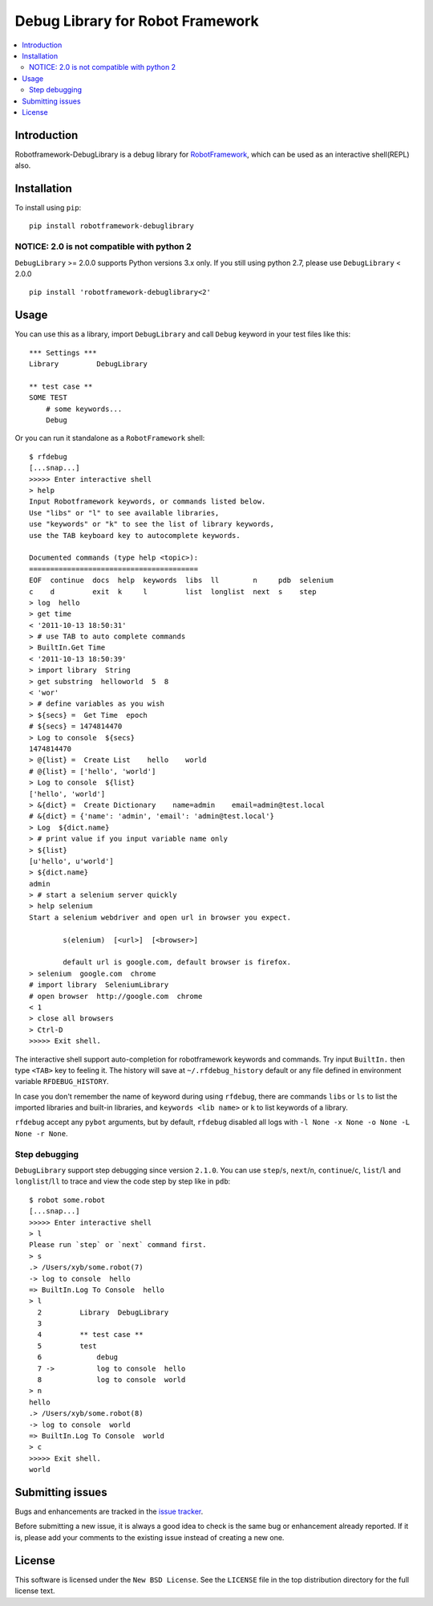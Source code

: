 Debug Library for Robot Framework
=================================

.. contents::
   :local:

Introduction
------------

Robotframework-DebugLibrary is a debug library for `RobotFramework`_,
which can be used as an interactive shell(REPL) also.

.. _`RobotFramework`: http://robotframework.org/

.. image:: https://github.com/xyb/robotframework-debuglibrary/workflows/test/badge.svg?branch=master
   :target: https://github.com/xyb/robotframework-debuglibrary
   :alt: test

.. image:: https://img.shields.io/pypi/v/robotframework-debuglibrary.svg
   :target: https://pypi.org/project/robotframework-debuglibrary/
   :alt: Latest version

.. image:: https://img.shields.io/badge/robotframework-3.0%20%7C%203.1%20%7C%203.2-blue
   :target: https://github.com/xyb/robotframework-debuglibrary
   :alt: Support robotframework versions

.. image:: https://img.shields.io/pypi/pyversions/robotframework-debuglibrary
   :target: https://github.com/xyb/robotframework-debuglibrary
   :alt: Support python versions

.. image:: https://img.shields.io/pypi/dm/robotframework-debuglibrary
   :target: https://pypi.org/project/robotframework-debuglibrary/
   :alt: PyPI Downloads

.. image:: https://img.shields.io/pypi/l/robotframework-debuglibrary.svg
   :target: https://github.com/xyb/robotframework-debuglibrary/blob/master/LICENSE
   :alt: License


Installation
------------

To install using ``pip``::

    pip install robotframework-debuglibrary

NOTICE: 2.0 is not compatible with python 2
*******************************************

``DebugLibrary`` >= 2.0.0 supports Python versions 3.x only.
If you still using python 2.7, please use ``DebugLibrary`` < 2.0.0 ::

    pip install 'robotframework-debuglibrary<2'

Usage
-----

You can use this as a library, import ``DebugLibrary`` and call ``Debug``
keyword in your test files like this::

    *** Settings ***
    Library         DebugLibrary

    ** test case **
    SOME TEST
        # some keywords...
        Debug

Or you can run it standalone as a ``RobotFramework`` shell::

    $ rfdebug
    [...snap...]
    >>>>> Enter interactive shell
    > help
    Input Robotframework keywords, or commands listed below.
    Use "libs" or "l" to see available libraries,
    use "keywords" or "k" to see the list of library keywords,
    use the TAB keyboard key to autocomplete keywords.

    Documented commands (type help <topic>):
    ========================================
    EOF  continue  docs  help  keywords  libs  ll        n     pdb  selenium
    c    d         exit  k     l         list  longlist  next  s    step
    > log  hello
    > get time
    < '2011-10-13 18:50:31'
    > # use TAB to auto complete commands
    > BuiltIn.Get Time
    < '2011-10-13 18:50:39'
    > import library  String
    > get substring  helloworld  5  8
    < 'wor'
    > # define variables as you wish
    > ${secs} =  Get Time  epoch
    # ${secs} = 1474814470
    > Log to console  ${secs}
    1474814470
    > @{list} =  Create List    hello    world
    # @{list} = ['hello', 'world']
    > Log to console  ${list}
    ['hello', 'world']
    > &{dict} =  Create Dictionary    name=admin    email=admin@test.local
    # &{dict} = {'name': 'admin', 'email': 'admin@test.local'}
    > Log  ${dict.name}
    > # print value if you input variable name only
    > ${list}
    [u'hello', u'world']
    > ${dict.name}
    admin
    > # start a selenium server quickly
    > help selenium
    Start a selenium webdriver and open url in browser you expect.

            s(elenium)  [<url>]  [<browser>]

            default url is google.com, default browser is firefox.
    > selenium  google.com  chrome
    # import library  SeleniumLibrary
    # open browser  http://google.com  chrome
    < 1
    > close all browsers
    > Ctrl-D
    >>>>> Exit shell.

The interactive shell support auto-completion for robotframework keywords and
commands. Try input ``BuiltIn.`` then type ``<TAB>`` key to feeling it.
The history will save at ``~/.rfdebug_history`` default or any file
defined in environment variable ``RFDEBUG_HISTORY``.

In case you don't remember the name of keyword during using ``rfdebug``,
there are commands ``libs`` or ``ls`` to list the imported libraries and
built-in libraries, and ``keywords <lib name>`` or ``k`` to list
keywords of a library.

``rfdebug`` accept any ``pybot`` arguments, but by default, ``rfdebug``
disabled all logs with ``-l None -x None -o None -L None -r None``.

Step debugging
**************

``DebugLibrary`` support step debugging since version ``2.1.0``.
You can use ``step``/``s``, ``next``/``n``, ``continue``/``c``,
``list``/``l`` and ``longlist``/``ll`` to trace and view the code
step by step like in ``pdb``::

    $ robot some.robot
    [...snap...]
    >>>>> Enter interactive shell
    > l
    Please run `step` or `next` command first.
    > s
    .> /Users/xyb/some.robot(7)
    -> log to console  hello
    => BuiltIn.Log To Console  hello
    > l
      2   	Library  DebugLibrary
      3
      4   	** test case **
      5   	test
      6   	    debug
      7 ->	    log to console  hello
      8   	    log to console  world
    > n
    hello
    .> /Users/xyb/some.robot(8)
    -> log to console  world
    => BuiltIn.Log To Console  world
    > c
    >>>>> Exit shell.
    world

Submitting issues
-----------------

Bugs and enhancements are tracked in the `issue tracker
<https://github.com/xyb/robotframework-debuglibrary/issues>`_.

Before submitting a new issue, it is always a good idea to check is the
same bug or enhancement already reported. If it is, please add your comments
to the existing issue instead of creating a new one.

License
-------

This software is licensed under the ``New BSD License``. See the ``LICENSE``
file in the top distribution directory for the full license text.

.. # vim: syntax=rst expandtab tabstop=4 shiftwidth=4 shiftround
